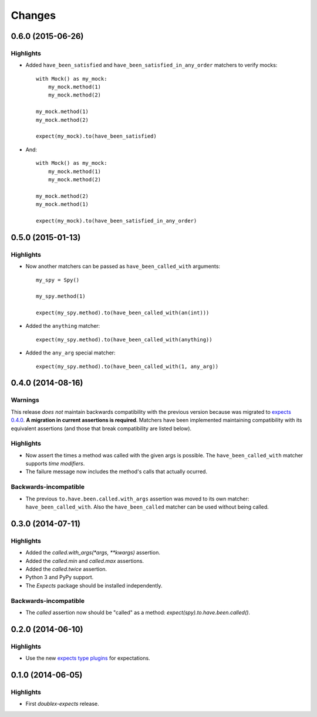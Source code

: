 Changes
=======

0.6.0 (2015-06-26)
------------------

Highlights
^^^^^^^^^^

* Added ``have_been_satisfied`` and ``have_been_satisfied_in_any_order`` matchers to verify mocks::

    with Mock() as my_mock:
        my_mock.method(1)
        my_mock.method(2)

    my_mock.method(1)
    my_mock.method(2)

    expect(my_mock).to(have_been_satisfied)

* And::

    with Mock() as my_mock:
        my_mock.method(1)
        my_mock.method(2)

    my_mock.method(2)
    my_mock.method(1)

    expect(my_mock).to(have_been_satisfied_in_any_order)

0.5.0 (2015-01-13)
------------------

Highlights
^^^^^^^^^^

* Now another matchers can be passed as ``have_been_called_with`` arguments::

    my_spy = Spy()

    my_spy.method(1)

    expect(my_spy.method).to(have_been_called_with(an(int)))

* Added the ``anything`` matcher::

    expect(my_spy.method).to(have_been_called_with(anything))

* Added the ``any_arg`` special matcher::

    expect(my_spy.method).to(have_been_called_with(1, any_arg))

0.4.0 (2014-08-16)
------------------

Warnings
^^^^^^^^

This release *does not* maintain backwards compatibility with the previous version because was migrated to `expects 0.4.0 <http://expects.readthedocs.org/en/latest/changes.html#ago-15-2014>`_. **A migration in current assertions is required**. Matchers have been implemented maintaining compatibility with its equivalent assertions (and those that break compatibility are listed below).

Highlights
^^^^^^^^^^

* Now assert the times a method was called with the given args is possible. The ``have_been_called_with`` matcher supports *time modifiers*.
* The failure message now includes the method's calls that actually ocurred.

Backwards-incompatible
^^^^^^^^^^^^^^^^^^^^^^

* The previous ``to.have.been.called.with_args`` assertion was moved to its own matcher: ``have_been_called_with``. Also the ``have_been_called`` matcher can be used without being called.

0.3.0 (2014-07-11)
------------------

Highlights
^^^^^^^^^^

* Added the `called.with_args(*args, **kwargs)` assertion.
* Added the `called.min` and `called.max` assertions.
* Added the `called.twice` assertion.
* Python 3 and PyPy support.
* The `Expects` package should be installed independently.

Backwards-incompatible
^^^^^^^^^^^^^^^^^^^^^^

* The `called` assertion now should be "called" as a method: `expect(spy).to.have.been.called()`.

0.2.0 (2014-06-10)
------------------

Highlights
^^^^^^^^^^

* Use the new `expects type plugins <https://github.com/jaimegildesagredo/expects/commit/76c256a65e8112aa0740b1f15738fbd3653a6b4d>`_ for expectations.

0.1.0 (2014-06-05)
------------------

Highlights
^^^^^^^^^^

* First `doublex-expects` release.
